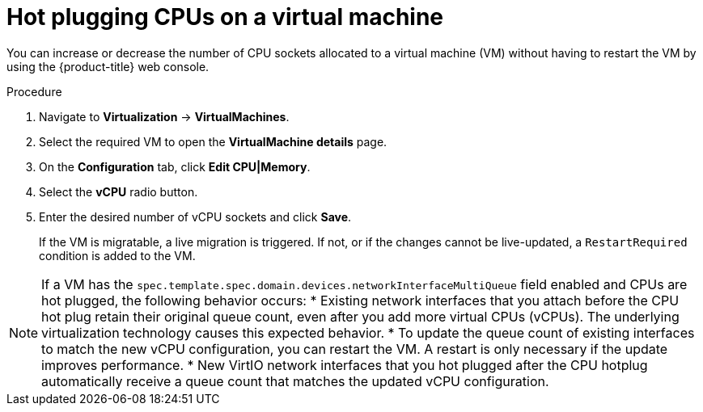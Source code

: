 // Module included in the following assemblies:
//
// * virt/virtual_machines/virt-edit-vms.adoc

:_mod-docs-content-type: PROCEDURE
[id="virt-hot-plugging-cpu_{context}"]

= Hot plugging CPUs on a virtual machine

You can increase or decrease the number of CPU sockets allocated to a virtual machine (VM) without having to restart the VM by using the {product-title} web console.

.Procedure

. Navigate to *Virtualization* -> *VirtualMachines*.
. Select the required VM to open the *VirtualMachine details* page.
. On the *Configuration* tab, click *Edit CPU|Memory*.
. Select the *vCPU* radio button.
. Enter the desired number of vCPU sockets and click *Save*.
+
If the VM is migratable, a live migration is triggered. If not, or if the changes cannot be live-updated, a `RestartRequired` condition is added to the VM.

[NOTE]
====
If a VM has the `spec.template.spec.domain.devices.networkInterfaceMultiQueue` field enabled and CPUs are hot plugged, the following behavior occurs:
* Existing network interfaces that you attach before the CPU hot plug retain their original queue count, even after you add more virtual CPUs (vCPUs). The underlying virtualization technology causes this expected behavior.  
* To update the queue count of existing interfaces to match the new vCPU configuration, you can restart the VM. A restart is only necessary if the update improves performance.  
* New VirtIO network interfaces that you hot plugged after the CPU hotplug automatically receive a queue count that matches the updated vCPU configuration.
====